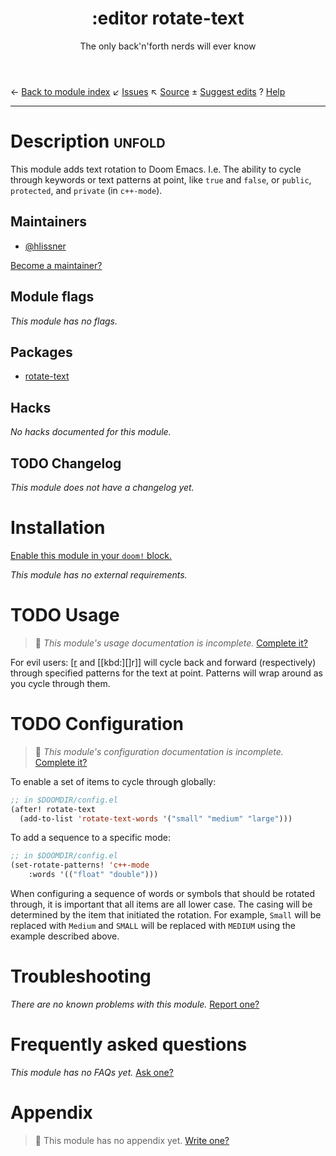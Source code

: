← [[doom-module-index:][Back to module index]]               ↙ [[doom-module-issues:::editor rotate-text][Issues]]  ↖ [[doom-module-source:editor/rotate-text][Source]]  ± [[doom-suggest-edit:][Suggest edits]]  ? [[doom-help-modules:][Help]]
--------------------------------------------------------------------------------
#+TITLE:    :editor rotate-text
#+SUBTITLE: The only back'n'forth nerds will ever know
#+CREATED:  June 22, 2018
#+SINCE:    2.0.4

* Description :unfold:
This module adds text rotation to Doom Emacs. I.e. The ability to cycle through
keywords or text patterns at point, like ~true~ and ~false~, or ~public~,
~protected~, and ~private~ (in ~c++-mode~).

** Maintainers
- [[doom-user:][@hlissner]]

[[doom-contrib-maintainer:][Become a maintainer?]]

** Module flags
/This module has no flags./

** Packages
- [[doom-package:][rotate-text]]

** Hacks
/No hacks documented for this module./

** TODO Changelog
# This section will be machine generated. Don't edit it by hand.
/This module does not have a changelog yet./

* Installation
[[id:01cffea4-3329-45e2-a892-95a384ab2338][Enable this module in your ~doom!~ block.]]

/This module has no external requirements./

* TODO Usage
#+begin_quote
🔨 /This module's usage documentation is incomplete./ [[doom-contrib-module:][Complete it?]]
#+end_quote

For evil users: [[kbd:][[r]] and [[kbd:][]r]] will cycle back and forward (respectively) through
specified patterns for the text at point. Patterns will wrap around as you cycle
through them.

* TODO Configuration
#+begin_quote
 🔨 /This module's configuration documentation is incomplete./ [[doom-contrib-module:][Complete it?]]
#+end_quote

To enable a set of items to cycle through globally:
#+begin_src emacs-lisp
;; in $DOOMDIR/config.el
(after! rotate-text
  (add-to-list 'rotate-text-words '("small" "medium" "large")))
#+end_src

To add a sequence to a specific mode:
#+begin_src emacs-lisp
;; in $DOOMDIR/config.el
(set-rotate-patterns! 'c++-mode
    :words '(("float" "double")))
#+end_src

When configuring a sequence of words or symbols that should be rotated through,
it is important that all items are all lower case. The casing will be determined
by the item that initiated the rotation. For example, ~Small~ will be replaced
with ~Medium~ and ~SMALL~ will be replaced with ~MEDIUM~ using the example
described above.

* Troubleshooting
/There are no known problems with this module./ [[doom-report:][Report one?]]

* Frequently asked questions
/This module has no FAQs yet./ [[doom-suggest-faq:][Ask one?]]

* Appendix
#+begin_quote
🔨 This module has no appendix yet. [[doom-contrib-module:][Write one?]]
#+end_quote
